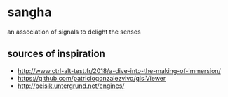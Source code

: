* sangha

  an association of signals to delight the senses
** sources of inspiration
- http://www.ctrl-alt-test.fr/2018/a-dive-into-the-making-of-immersion/
- https://github.com/patriciogonzalezvivo/glslViewer
- http://peisik.untergrund.net/engines/
